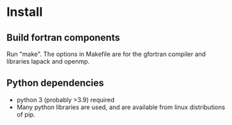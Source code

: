 * Install
** Build fortran components
Run "make". The options in Makefile are for the gfortran compiler and
libraries lapack and openmp.

** Python dependencies
 - python 3 (probably >3.9) required
 - Many python libraries are used, and are available from linux
   distributions of pip.

